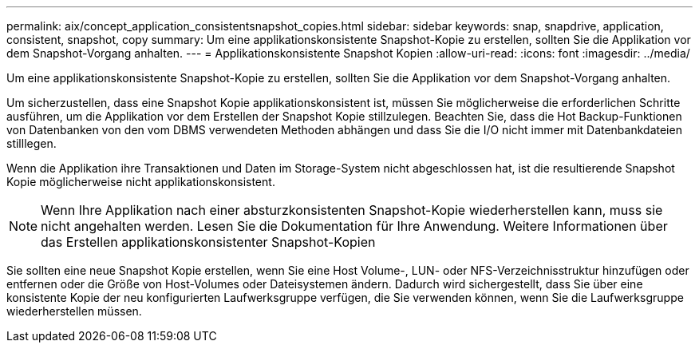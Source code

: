 ---
permalink: aix/concept_application_consistentsnapshot_copies.html 
sidebar: sidebar 
keywords: snap, snapdrive, application, consistent, snapshot, copy 
summary: Um eine applikationskonsistente Snapshot-Kopie zu erstellen, sollten Sie die Applikation vor dem Snapshot-Vorgang anhalten. 
---
= Applikationskonsistente Snapshot Kopien
:allow-uri-read: 
:icons: font
:imagesdir: ../media/


[role="lead"]
Um eine applikationskonsistente Snapshot-Kopie zu erstellen, sollten Sie die Applikation vor dem Snapshot-Vorgang anhalten.

Um sicherzustellen, dass eine Snapshot Kopie applikationskonsistent ist, müssen Sie möglicherweise die erforderlichen Schritte ausführen, um die Applikation vor dem Erstellen der Snapshot Kopie stillzulegen. Beachten Sie, dass die Hot Backup-Funktionen von Datenbanken von den vom DBMS verwendeten Methoden abhängen und dass Sie die I/O nicht immer mit Datenbankdateien stilllegen.

Wenn die Applikation ihre Transaktionen und Daten im Storage-System nicht abgeschlossen hat, ist die resultierende Snapshot Kopie möglicherweise nicht applikationskonsistent.


NOTE: Wenn Ihre Applikation nach einer absturzkonsistenten Snapshot-Kopie wiederherstellen kann, muss sie nicht angehalten werden. Lesen Sie die Dokumentation für Ihre Anwendung. Weitere Informationen über das Erstellen applikationskonsistenter Snapshot-Kopien

Sie sollten eine neue Snapshot Kopie erstellen, wenn Sie eine Host Volume-, LUN- oder NFS-Verzeichnisstruktur hinzufügen oder entfernen oder die Größe von Host-Volumes oder Dateisystemen ändern. Dadurch wird sichergestellt, dass Sie über eine konsistente Kopie der neu konfigurierten Laufwerksgruppe verfügen, die Sie verwenden können, wenn Sie die Laufwerksgruppe wiederherstellen müssen.
